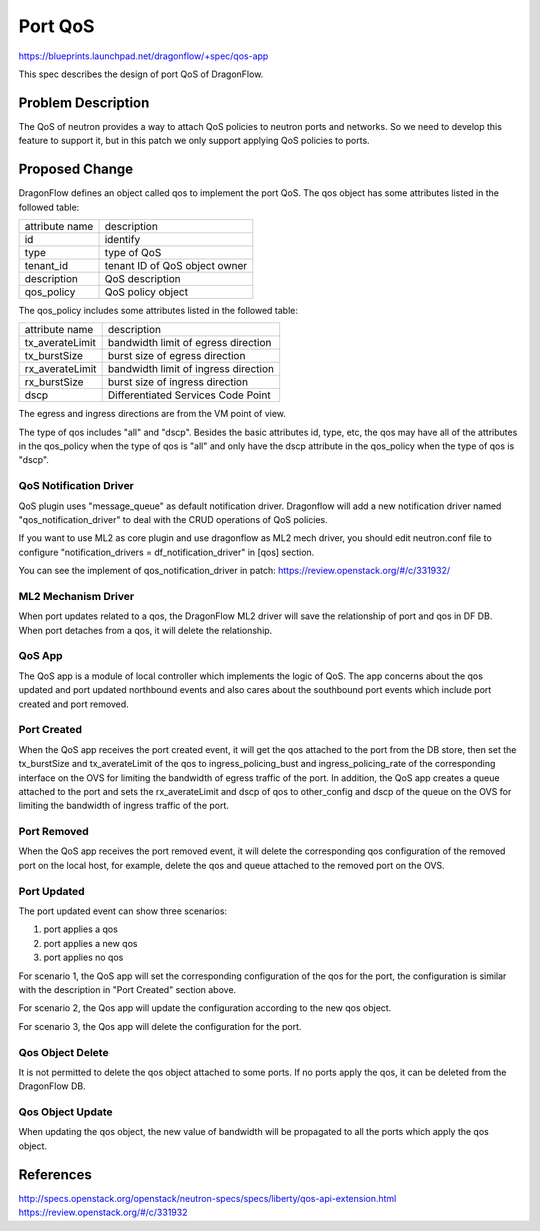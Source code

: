 ..
  This work is licensed under a Creative Commons Attribution 3.0 Unported
  License.

  http://creativecommons.org/licenses/by/3.0/legalcode

========
Port QoS
========

https://blueprints.launchpad.net/dragonflow/+spec/qos-app

This spec describes the design of port QoS of DragonFlow.

Problem Description
===================

The QoS of neutron provides a way to attach QoS policies to neutron ports
and networks. So we need to develop this feature to support it, but in this
patch we only support applying QoS policies to ports.

Proposed Change
===============

DragonFlow defines an object called qos to implement the port QoS. The
qos object has some attributes listed in the followed table:

+--------------------+---------------------------------------------+
|   attribute name   |               description                   |
|                    |                                             |
+--------------------+---------------------------------------------+
|   id               |   identify                                  |
|                    |                                             |
+--------------------+---------------------------------------------+
|   type             |   type of QoS                               |
|                    |                                             |
+--------------------+---------------------------------------------+
|   tenant_id        |   tenant ID of QoS object owner             |
|                    |                                             |
+--------------------+---------------------------------------------+
|   description      |   QoS description                           |
|                    |                                             |
+--------------------+---------------------------------------------+
|   qos_policy       |   QoS policy object                         |
|                    |                                             |
+--------------------+---------------------------------------------+

The qos_policy includes some attributes listed in the followed table:

+--------------------+---------------------------------------------+
|   attribute name   |               description                   |
|                    |                                             |
+--------------------+---------------------------------------------+
|   tx_averateLimit  |   bandwidth limit of egress direction       |
|                    |                                             |
+--------------------+---------------------------------------------+
|   tx_burstSize     |   burst size of egress direction            |
|                    |                                             |
+--------------------+---------------------------------------------+
|   rx_averateLimit  |   bandwidth limit of ingress direction      |
|                    |                                             |
+--------------------+---------------------------------------------+
|   rx_burstSize     |   burst size of ingress direction           |
|                    |                                             |
+--------------------+---------------------------------------------+
|   dscp             |   Differentiated Services Code Point        |
|                    |                                             |
+--------------------+---------------------------------------------+

The egress and ingress directions are from the VM point of view.

The type of qos includes "all" and "dscp". Besides the basic attributes
id, type, etc, the qos may have all of the attributes in the qos_policy
when the type of qos is "all" and only have the dscp attribute in the
qos_policy when the type of qos is "dscp".

QoS Notification Driver
-----------------------

QoS plugin uses "message_queue" as default notification driver. Dragonflow
will add a new notification driver named "qos_notification_driver" to deal
with the CRUD operations of QoS policies.

If you want to use ML2 as core plugin and use dragonflow as ML2 mech driver,
you should edit neutron.conf file to configure
"notification_drivers = df_notification_driver" in [qos] section.

You can see the implement of qos_notification_driver in patch:
https://review.openstack.org/#/c/331932/

ML2 Mechanism Driver
--------------------

When port updates related to a qos, the DragonFlow ML2 driver will save the
relationship of port and qos in DF DB. When port detaches from a qos, it will
delete the relationship.

QoS App
-------

The QoS app is a module of local controller which implements the logic of
QoS. The app concerns about the qos updated and port updated northbound events
and also cares about the southbound port events which include port created and
port removed.

Port Created
------------

When the QoS app receives the port created event, it will get the qos attached
to the port from the DB store, then set the tx_burstSize and tx_averateLimit
of the qos to ingress_policing_bust and ingress_policing_rate of the
corresponding interface on the OVS for limiting the bandwidth of egress traffic
of the port. In addition, the QoS app creates a queue attached to the port and
sets the rx_averateLimit and dscp of qos to other_config and dscp of the queue
on the OVS for limiting the bandwidth of ingress traffic of the port.

Port Removed
------------

When the QoS app receives the port removed event, it will delete the
corresponding qos configuration of the removed port on the local host, for
example, delete the qos and queue attached to the removed port on the OVS.

Port Updated
------------

The port updated event can show three scenarios:

1. port applies a qos

2. port applies a new qos

3. port applies no qos

For scenario 1, the QoS app will set the corresponding configuration of the qos
for the port, the configuration is similar with the description in
"Port Created" section above.

For scenario 2, the Qos app will update the configuration according to the new
qos object.

For scenario 3, the Qos app will delete the configuration for the port.


Qos Object Delete
-----------------

It is not permitted to delete the qos object attached to some ports. If no ports
apply the qos, it can be deleted from the DragonFlow DB.

Qos Object Update
-----------------

When updating the qos object, the new value of bandwidth will be propagated
to all the ports which apply the qos object.


References
==========
http://specs.openstack.org/openstack/neutron-specs/specs/liberty/qos-api-extension.html
https://review.openstack.org/#/c/331932
